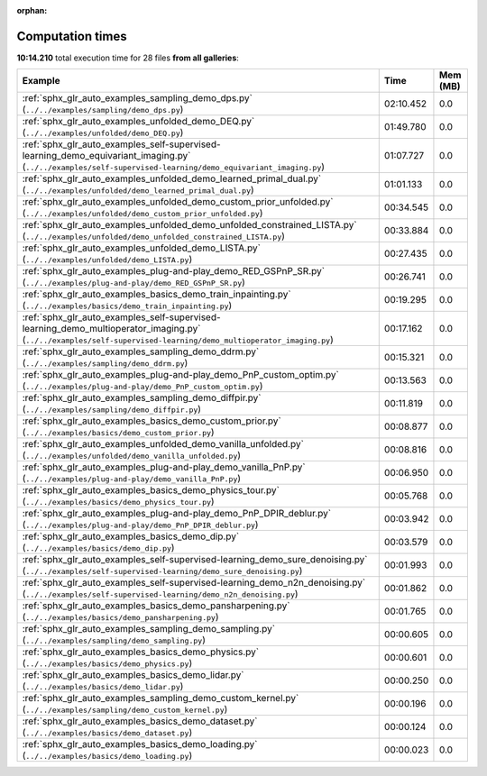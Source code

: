 
:orphan:

.. _sphx_glr_sg_execution_times:


Computation times
=================
**10:14.210** total execution time for 28 files **from all galleries**:

.. container::

  .. raw:: html

    <style scoped>
    <link href="https://cdnjs.cloudflare.com/ajax/libs/twitter-bootstrap/5.3.0/css/bootstrap.min.css" rel="stylesheet" />
    <link href="https://cdn.datatables.net/1.13.6/css/dataTables.bootstrap5.min.css" rel="stylesheet" />
    </style>
    <script src="https://code.jquery.com/jquery-3.7.0.js"></script>
    <script src="https://cdn.datatables.net/1.13.6/js/jquery.dataTables.min.js"></script>
    <script src="https://cdn.datatables.net/1.13.6/js/dataTables.bootstrap5.min.js"></script>
    <script type="text/javascript" class="init">
    $(document).ready( function () {
        $('table.sg-datatable').DataTable({order: [[1, 'desc']]});
    } );
    </script>

  .. list-table::
   :header-rows: 1
   :class: table table-striped sg-datatable

   * - Example
     - Time
     - Mem (MB)
   * - :ref:`sphx_glr_auto_examples_sampling_demo_dps.py` (``../../examples/sampling/demo_dps.py``)
     - 02:10.452
     - 0.0
   * - :ref:`sphx_glr_auto_examples_unfolded_demo_DEQ.py` (``../../examples/unfolded/demo_DEQ.py``)
     - 01:49.780
     - 0.0
   * - :ref:`sphx_glr_auto_examples_self-supervised-learning_demo_equivariant_imaging.py` (``../../examples/self-supervised-learning/demo_equivariant_imaging.py``)
     - 01:07.727
     - 0.0
   * - :ref:`sphx_glr_auto_examples_unfolded_demo_learned_primal_dual.py` (``../../examples/unfolded/demo_learned_primal_dual.py``)
     - 01:01.133
     - 0.0
   * - :ref:`sphx_glr_auto_examples_unfolded_demo_custom_prior_unfolded.py` (``../../examples/unfolded/demo_custom_prior_unfolded.py``)
     - 00:34.545
     - 0.0
   * - :ref:`sphx_glr_auto_examples_unfolded_demo_unfolded_constrained_LISTA.py` (``../../examples/unfolded/demo_unfolded_constrained_LISTA.py``)
     - 00:33.884
     - 0.0
   * - :ref:`sphx_glr_auto_examples_unfolded_demo_LISTA.py` (``../../examples/unfolded/demo_LISTA.py``)
     - 00:27.435
     - 0.0
   * - :ref:`sphx_glr_auto_examples_plug-and-play_demo_RED_GSPnP_SR.py` (``../../examples/plug-and-play/demo_RED_GSPnP_SR.py``)
     - 00:26.741
     - 0.0
   * - :ref:`sphx_glr_auto_examples_basics_demo_train_inpainting.py` (``../../examples/basics/demo_train_inpainting.py``)
     - 00:19.295
     - 0.0
   * - :ref:`sphx_glr_auto_examples_self-supervised-learning_demo_multioperator_imaging.py` (``../../examples/self-supervised-learning/demo_multioperator_imaging.py``)
     - 00:17.162
     - 0.0
   * - :ref:`sphx_glr_auto_examples_sampling_demo_ddrm.py` (``../../examples/sampling/demo_ddrm.py``)
     - 00:15.321
     - 0.0
   * - :ref:`sphx_glr_auto_examples_plug-and-play_demo_PnP_custom_optim.py` (``../../examples/plug-and-play/demo_PnP_custom_optim.py``)
     - 00:13.563
     - 0.0
   * - :ref:`sphx_glr_auto_examples_sampling_demo_diffpir.py` (``../../examples/sampling/demo_diffpir.py``)
     - 00:11.819
     - 0.0
   * - :ref:`sphx_glr_auto_examples_basics_demo_custom_prior.py` (``../../examples/basics/demo_custom_prior.py``)
     - 00:08.877
     - 0.0
   * - :ref:`sphx_glr_auto_examples_unfolded_demo_vanilla_unfolded.py` (``../../examples/unfolded/demo_vanilla_unfolded.py``)
     - 00:08.816
     - 0.0
   * - :ref:`sphx_glr_auto_examples_plug-and-play_demo_vanilla_PnP.py` (``../../examples/plug-and-play/demo_vanilla_PnP.py``)
     - 00:06.950
     - 0.0
   * - :ref:`sphx_glr_auto_examples_basics_demo_physics_tour.py` (``../../examples/basics/demo_physics_tour.py``)
     - 00:05.768
     - 0.0
   * - :ref:`sphx_glr_auto_examples_plug-and-play_demo_PnP_DPIR_deblur.py` (``../../examples/plug-and-play/demo_PnP_DPIR_deblur.py``)
     - 00:03.942
     - 0.0
   * - :ref:`sphx_glr_auto_examples_basics_demo_dip.py` (``../../examples/basics/demo_dip.py``)
     - 00:03.579
     - 0.0
   * - :ref:`sphx_glr_auto_examples_self-supervised-learning_demo_sure_denoising.py` (``../../examples/self-supervised-learning/demo_sure_denoising.py``)
     - 00:01.993
     - 0.0
   * - :ref:`sphx_glr_auto_examples_self-supervised-learning_demo_n2n_denoising.py` (``../../examples/self-supervised-learning/demo_n2n_denoising.py``)
     - 00:01.862
     - 0.0
   * - :ref:`sphx_glr_auto_examples_basics_demo_pansharpening.py` (``../../examples/basics/demo_pansharpening.py``)
     - 00:01.765
     - 0.0
   * - :ref:`sphx_glr_auto_examples_sampling_demo_sampling.py` (``../../examples/sampling/demo_sampling.py``)
     - 00:00.605
     - 0.0
   * - :ref:`sphx_glr_auto_examples_basics_demo_physics.py` (``../../examples/basics/demo_physics.py``)
     - 00:00.601
     - 0.0
   * - :ref:`sphx_glr_auto_examples_basics_demo_lidar.py` (``../../examples/basics/demo_lidar.py``)
     - 00:00.250
     - 0.0
   * - :ref:`sphx_glr_auto_examples_sampling_demo_custom_kernel.py` (``../../examples/sampling/demo_custom_kernel.py``)
     - 00:00.196
     - 0.0
   * - :ref:`sphx_glr_auto_examples_basics_demo_dataset.py` (``../../examples/basics/demo_dataset.py``)
     - 00:00.124
     - 0.0
   * - :ref:`sphx_glr_auto_examples_basics_demo_loading.py` (``../../examples/basics/demo_loading.py``)
     - 00:00.023
     - 0.0
